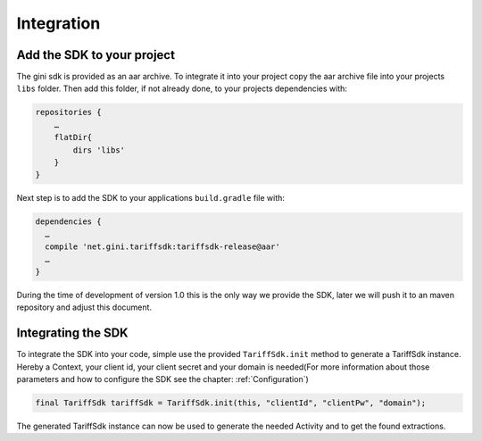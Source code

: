 .. _integrate:

===========
Integration
===========


Add the SDK to your project
=======================

The gini sdk is provided as an aar archive. To integrate it into your project copy the aar archive file into your projects ``libs`` folder.
Then add this folder, if not already done, to your projects dependencies with:

.. code-block:: groovy

  repositories {
      …
      flatDir{
          dirs 'libs'
      }
  }

Next step is to add the SDK to your applications ``build.gradle`` file with:

.. code-block:: groovy

  dependencies {
    …
    compile 'net.gini.tariffsdk:tariffsdk-release@aar'
    …
  }

During the time of development of version 1.0 this is the only way we provide the SDK, later we will push it to an maven repository and adjust this document.


Integrating the SDK
===================

To integrate the SDK into your code, simple use the provided ``TariffSdk.init`` method to generate a TariffSdk instance.
Hereby a Context, your client id, your client secret and your domain is needed(For more information about those parameters and how to configure the SDK see the chapter: :ref:`Configuration`)

.. code-block:: java

  final TariffSdk tariffSdk = TariffSdk.init(this, "clientId", "clientPw", "domain");

The generated TariffSdk instance can now be used to generate the needed Activity and to get the found extractions.
